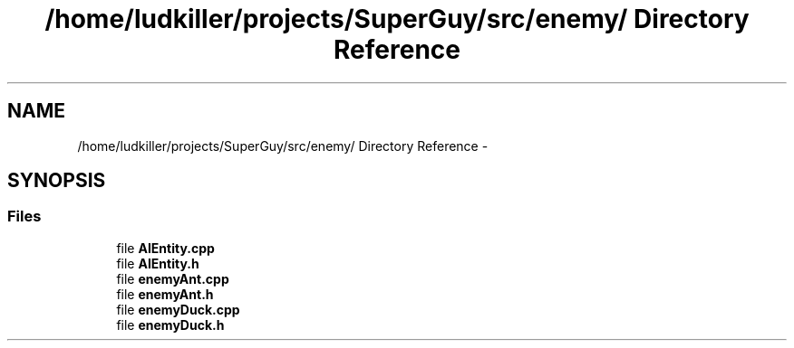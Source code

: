 .TH "/home/ludkiller/projects/SuperGuy/src/enemy/ Directory Reference" 3 "Mon Mar 25 2013" "SuperGuy" \" -*- nroff -*-
.ad l
.nh
.SH NAME
/home/ludkiller/projects/SuperGuy/src/enemy/ Directory Reference \- 
.SH SYNOPSIS
.br
.PP
.SS "Files"

.in +1c
.ti -1c
.RI "file \fBAIEntity\&.cpp\fP"
.br
.ti -1c
.RI "file \fBAIEntity\&.h\fP"
.br
.ti -1c
.RI "file \fBenemyAnt\&.cpp\fP"
.br
.ti -1c
.RI "file \fBenemyAnt\&.h\fP"
.br
.ti -1c
.RI "file \fBenemyDuck\&.cpp\fP"
.br
.ti -1c
.RI "file \fBenemyDuck\&.h\fP"
.br
.in -1c
